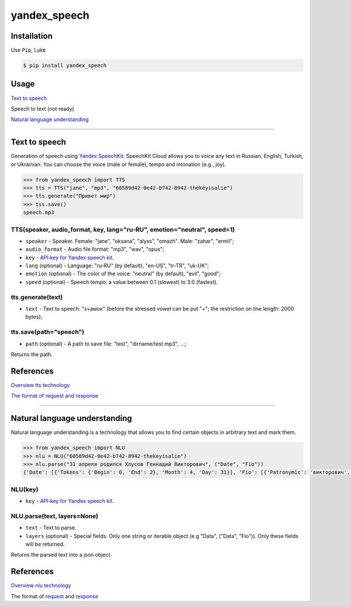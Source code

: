 ============================
yandex_speech
============================

.. image:: https://img.shields.io/pypi/v/yandex_speech.svg
    :target: https://pypi.python.org/pypi/yandex_speech

.. image:: https://img.shields.io/travis/art1415926535/yandex_speech.svg
    :target: https://travis-ci.org/art1415926535/yandex_speech

.. image:: https://landscape.io/github/art1415926535/yandex_speech/master/landscape.svg?style=flat
    :target: https://landscape.io/github/art1415926535/yandex_speech/master

Installation
------------
Use ``Pip``, Luke

.. code-block:: bash

    $ pip install yandex_speech

Usage
-----
`Text to speech <https://github.com/art1415926535/yandex_speech#text-to-speech>`_

Speech to text (not ready)

`Natural language understanding <https://github.com/art1415926535/yandex_speech#natural-language-understanding>`_

****

Text to speech
--------------
Generation of speech using `Yandex SpeechKit <https://tech.yandex.ru/speechkit/>`_.
SpeechKit Cloud allows you to voice any text in Russian, English, Turkish, or Ukrainian.
You can choose the voice (male or female), tempo and intonation (e.g., joy).

.. code-block:: python

    >>> from yandex_speech import TTS
    >>> tts = TTS("jane", "mp3", "60589d42-0e42-b742-8942-thekeyisalie")
    >>> tts.generate("Привет мир")
    >>> tss.save()
    speech.mp3

TTS(speaker, audio_format, key, lang="ru‑RU", emotion="neutral", speed=1)
~~~~~~~~~~~~~~~~~~~~~~~~~~~~~~~~~~~~~~~~~~~~~~~~~~~~~~~~~~~~~~~~~~~~~~~~~
- ``speaker`` - Speaker. Female: "jane", "oksana", "alyss", "omazh". Male: "zahar", "ermil";
- ``audio_format`` - Audio file format: "mp3", "wav", "opus";
- ``key`` - `API‑key for Yandex speech kit <https://developer.tech.yandex.ru>`_.
- ``lang`` (optional) - Language: "ru‑RU" (by default), "en-US", "tr-TR", "uk-UK";
- ``emotion`` (optional) - The color of the voice: "neutral" (by default), "evil", "good";
- ``speed`` (optional) - Speech tempo: a value between 0.1 (slowest) to 3.0 (fastest).


tts.generate(text)
~~~~~~~~~~~~~~~~~~
- ``text`` - Text to speech: "з+амок" (before the stressed vowel can be put "+"; the restriction on line length: 2000 bytes);

tts.save(path="speech")
~~~~~~~~~~~~~~~~~~~~~~~
- ``path`` (optional) - A path to save file: "test", "dirname/test.mp3", ...;
Returns the path.

References
----------
`Overview tts technology
<https://tech.yandex.ru/speechkit/cloud/doc/dg/concepts/speechkit-dg-overview-technology-tts-docpage/>`_

`The format of request and response
<https://tech.yandex.ru/speechkit/cloud/doc/dg/concepts/speechkit-dg-tts-docpage/>`_

****

Natural language understanding
------------------------------
Natural language understanding is a technology that allows you to find certain objects in arbitrary text and mark them.

.. code-block:: python

    >>> from yandex_speech import NLU
    >>> nlu = NLU("60589d42-0e42-b742-8942-thekeyisalie")
    >>> nlu.parse("31 апреля родился Хлусов Геннадий Викторович", ("Date", "Fio"))
    {'Date': [{'Tokens': {'Begin': 0, 'End': 2}, 'Month': 4, 'Day': 31}], 'Fio': [{'Patronymic': 'викторович', 'Type': 'fioname', 'Tokens': {'Begin': 3, 'End': 6}, 'FirstName': 'генадий', 'LastName': 'хлусов'}]}

NLU(key)
~~~~~~~~
- ``key`` - `API‑key for Yandex speech kit <https://developer.tech.yandex.ru>`_.

NLU.parse(text, layers=None)
~~~~~~~~~~~~~~~~~~~~~~~~~~~~
- ``text`` - Text to parse.
- ``layers`` (optional) - Special fields. Only one string or iterable object (e.g "Data", ("Data", "Fio")). Only these fields will be returned.

Returns the parsed text into a json object.

References
----------

`Overview nlu technology
<https://tech.yandex.ru/speechkit/cloud/doc/dg/concepts/speechkit-dg-overview-technology-nlu-docpage/>`_

The format of `request <https://tech.yandex.ru/speechkit/cloud/doc/dg/concepts/speechkit-dg-nlu-params-docpage/>`_ and `response <https://tech.yandex.ru/speechkit/cloud/doc/dg/concepts/speechkit-dg-nlu-response-docpage/>`_
